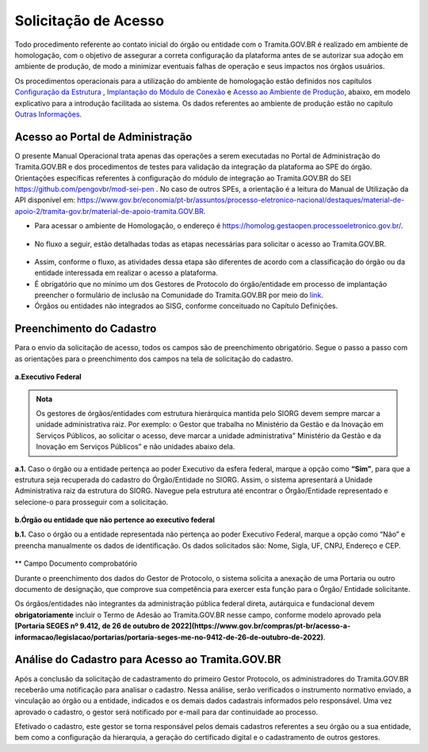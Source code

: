 Solicitação de Acesso
=====================

Todo procedimento referente ao contato inicial do órgão ou entidade com o Tramita.GOV.BR é realizado em ambiente de homologação, com o objetivo de assegurar a correta configuração da plataforma antes de se autorizar sua adoção em ambiente de produção, de modo a minimizar eventuais falhas de operação e seus impactos nos órgãos usuários. 

Os procedimentos operacionais para a utilização do ambiente de homologação estão definidos nos capítulos `Configuração da Estrutura <https://manuais.processoeletronico.gov.br/pt_BR/latest/TRAMITA.GOV.BR/CONFIGURACAO_DA_ESTRUTURA.html#configuracoes-da-estrutura>`_ , `Implantação do Módulo de Conexão <https://manuais.processoeletronico.gov.br/pt_BR/latest/TRAMITA.GOV.BR/IMPLANTACAO_DO_MODULO_DE_CONEXAO.html#implantacao-do-modulo-de-conexao>`_ e `Acesso ao Ambiente de Produção <https://manuais.processoeletronico.gov.br/pt_BR/latest/TRAMITA.GOV.BR/ACESSO_AO_AMBIENTE_DE_PRODUCAO.html#acesso-ao-ambiente-de-producao>`_, abaixo, em modelo explicativo para a introdução facilitada ao sistema. Os dados referentes ao ambiente de produção estão no capítulo `Outras Informações <https://manuais.processoeletronico.gov.br/pt_BR/latest/TRAMITA.GOV.BR/OUTRAS_INFORMACOES.html#outras-informacoes>`_.


Acesso ao Portal de Administração
++++++++++++++++++++++++++++++++++

O presente Manual Operacional trata apenas das operações a serem executadas no Portal de Administração do Tramita.GOV.BR e dos procedimentos de testes para validação da integração da plataforma ao SPE do órgão. Orientações específicas referentes à configuração do módulo de integração ao Tramita.GOV.BR do SEI https://github.com/pengovbr/mod-sei-pen . No caso de outros SPEs, a orientação é a leitura do Manual de Utilização da API disponível em: https://www.gov.br/economia/pt-br/assuntos/processo-eletronico-nacional/destaques/material-de-apoio-2/tramita-gov.br/material-de-apoio-tramita.GOV.BR.  

* Para acessar o ambiente de Homologação, o endereço é https://homolog.gestaopen.processoeletronico.gov.br/. 

.. figure:: _static/images/Portal_administracao.png

* No fluxo a seguir, estão detalhadas todas as etapas necessárias para solicitar o acesso ao Tramita.GOV.BR. 

.. figure:: _static/images/fluxo_estapas_para_solicitacao_acesso.png

* Assim, conforme o fluxo, as atividades dessa etapa são diferentes de acordo com a classificação do órgão ou da entidade interessada em realizar o acesso a plataforma. 

* É obrigatório que no mínimo um dos Gestores de Protocolo do órgão/entidade em processo de implantação preencher o formulário de inclusão na Comunidade do Tramita.GOV.BR por meio do `link <https://forms.office.com/Pages/ResponsePage.aspx?id=aSnJPlFaGE-Kye-Y-6-peDi9G5TEeHJOgRQMfYkAx3hUOElTNllYNjA2WlgxV1ozV0k1S0hMQzU1RiQlQCN0PWcu>`_.  

* Órgãos ou entidades não integrados ao SISG, conforme conceituado no Capítulo Definições. 

Preenchimento do Cadastro
+++++++++++++++++++++++++

Para o envio da solicitação de acesso, todos os campos são de preenchimento obrigatório. Segue o passo a passo com as orientações para o preenchimento dos campos na tela de solicitação do cadastro.


.. figure:: _static/images/Campos_para_preenchimento_da_Tela_de_Acesso.png

**a.Executivo Federal**

.. admonition:: Nota
   
   Os gestores de órgãos/entidades com estrutura hierárquica mantida pelo SIORG devem sempre marcar a unidade administrativa raiz. Por exemplo: o  Gestor que trabalha no Ministério da  Gestão e da Inovação em Serviços Públicos, ao solicitar o acesso, deve marcar a unidade administrativa" Ministério da Gestão e da Inovação em Serviços Públicos” e não unidades abaixo dela.


**a.1.** Caso o órgão ou a entidade pertença ao poder Executivo da esfera federal, marque a opção como **“Sim”**, para que a estrutura seja recuperada do cadastro do Órgão/Entidade no SIORG. Assim, o sistema apresentará a Unidade Administrativa raiz da estrutura do SIORG. Navegue pela estrutura até encontrar o Órgão/Entidade representado e selecione-o para prosseguir com a solicitação.

.. figure:: _static/images/Selecao_de_orgao_Entidade.png

**b.Órgão ou entidade que não pertence ao executivo federal**


**b.1.** Caso o órgão ou a entidade representada não pertença ao poder Executivo Federal, marque a opção como “Não” e preencha manualmente os dados de identificação. Os dados solicitados são: Nome, Sigla, UF, CNPJ, Endereço e CEP.

.. figure:: _static/images/Tela_de_Cadastro_orgaos_nao_SIORG.png

** Campo Documento comprobatório 

Durante o preenchimento dos dados do Gestor de Protocolo, o sistema solicita a anexação de uma Portaria ou outro documento de designação, que comprove sua competência para exercer esta função para o Órgão/ Entidade solicitante. 

Os órgãos/entidades não integrantes da administração pública federal direta, autárquica e fundacional devem **obrigatoriamente** incluir o Termo de Adesão ao Tramita.GOV.BR nesse campo, conforme modelo aprovado pela **[Portaria SEGES nº 9.412, de 26 de outubro de 2022](https://www.gov.br/compras/pt-br/acesso-a-informacao/legislacao/portarias/portaria-seges-me-no-9412-de-26-de-outubro-de-2022)**. 


Análise do Cadastro para Acesso ao Tramita.GOV.BR
++++++++++++++++++++++++++++++++++++++++++++++++++

Após a conclusão da solicitação de cadastramento do primeiro Gestor Protocolo, os administradores do Tramita.GOV.BR receberão uma notificação para analisar o cadastro. Nessa análise, serão verificados o instrumento normativo enviado, a vinculação ao órgão ou a entidade, indicados e os demais dados cadastrais informados pelo responsável. Uma vez aprovado o cadastro, o gestor será notificado por e-mail para dar continuidade ao processo. 

Efetivado o cadastro, este gestor se torna responsável pelos demais cadastros referentes a seu órgão ou a sua entidade, bem como a configuração da hierarquia, a geração do certificado digital e o cadastramento de outros gestores.



